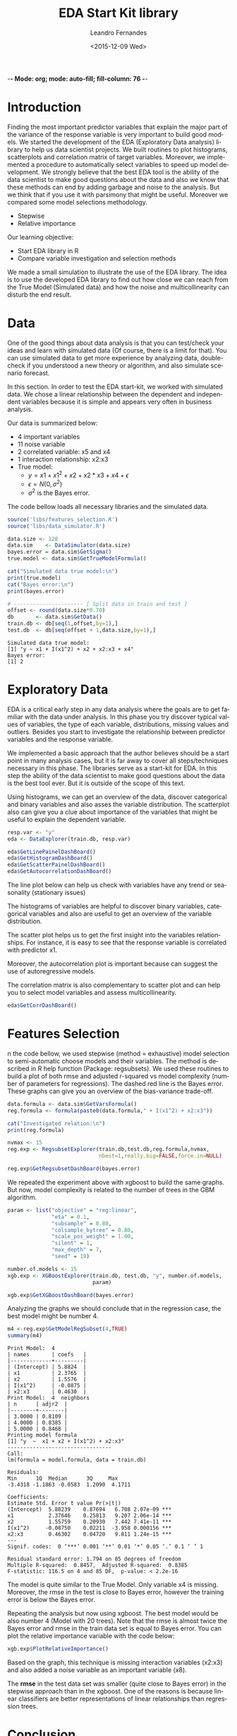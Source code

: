 -*- Mode: org; mode: auto-fill; fill-column: 76 -*-

#+SEQ_TODO: TODO(t) STARTED(s!) SOMEDAY(S!) WAIT(w@/!) DELEGATE(e@/!) | DONE(d!/!)  CANCELED(c@)
#+STARTUP: overview
#+STARTUP: lognotestate
#+TAGS: noexport(n) export(e)
#+PROPERTY: Effort_ALL 0 0:10 0:20 0:30 1:00 2:00 4:00 6:00 8:00

#+TITLE:     EDA Start Kit library
#+AUTHOR:    Leandro Fernandes
#+EMAIL:     leandro_h_fernandes@cargill.com
#+DATE:      <2015-12-09 Wed>

#+LANGUAGE:  en
#+TEXT:      GTD Agenda
#+OPTIONS:   H:3 num:t toc:t \n:nil @:t ::t |:t ^:t -:t f:t *:t TeX:t LaTeX:nil skip:t d:nil tags:not-in-toc
#+INFOJS_OPT: view:overview toc:nil ltoc:t mouse:underline buttons:0 path:http://orgmode.org/org-info.js
#+LINK_UP:
#+LINK_HOME:
#+PROPERTY: Effort_ALL 0:05 0:15 0:30 0:45 1:00 1:30 2:00 3:00 4:00 5:00
#+TAGS: DATA(d) MODELLING(m) FORECASTING(f) WRITTING(w) REFACTORING(r)
#+COLUMNS: %40ITEM(Task) %TODO %17Effort(Estimated Effort){:} %CLOCKSUM %TAGS

# Local Variables:
# org-export-html-style: "   <style type=\"text/css\">
#    a:link, a:visited {font-style: italic; text-decoration: none; color: black; }
#    a:active {font-style: italic; texit-decoration: none; color: blue; } </style>
#   </style>"
# End:


#+DESCRIPTION:
#+EXCLUDE_TAGS: noexport
#+KEYWORDS:
#+LANGUAGE: en
#+SELECT_TAGS: export

* Introduction

  Finding the most important predictor variables that explain the major part
  of the variance of the response variable is very important to build good
  models. We started the development of the EDA (Exploratory Data analysis)
  library to help us data scientist projects. We built routines to plot
  histograms, scatterplots and correlation matrix of target variables.
  Moreover, we implemented a procedure to automatically select variables to
  speed up model development. We strongly believe that the best EDA tool is
  the ability of the data scientist to make good questions about the data
  and also we know that these methods can end by adding garbage and noise to
  the analysis. But we think that if you use it with parsimony that might be
  useful. Moreover we compared some model selections methodology.
  
  * Stepwise
  * Relative importance

  Our learning objective: 
  * Start EDA library in R 
  * Compare variable investigation and selection methods 
    
  We made a small simulation to illustrate the use of the EDA library. The
  idea is to use the developed EDA library to find out how close we can
  reach from the True Model (Simulated data) and how the noise and
  multicollinearity can disturb the end result.
  
* Data

  One of the good things about data analysis is that you can test/check your
  ideas and learn with simulated data (Of course, there is a limit for
  that). You can use simulated data to get more experience by analyzing
  data, double-check if you understood a new theory or algorithm, and also
  simulate scenario forecast.

  In this section. In order to test the EDA start-kit, we worked with
  simulated data. We chose a linear relationship between the dependent and
  independent variables because it is simple and appears very often in
  business analysis.

  Our data is summarized below:
  * 4 important variables 
  * 11 noise variable 
  * 2 correlated variable: x5 and x4 
  * 1 interaction relationship: x2:x3 
  * True model: 
    * $y = x1 + x1^2 + x2 + x2*x3 + x4 + \epsilon$ 
    * $\epsilon = N(0, \sigma^2)$ 
    * $\sigma^2$ is the Bayes error. 

  The code bellow loads all necessary libraries and the simulated data.

  #+begin_src R :tangle main.R :results output
    source('libs/features_selection.R')
    source('libs/data_simulator.R')

    data.size <- 128
    data.sim    <- DataSimulator(data.size)
    bayes.error = data.sim$GetSigma()
    true.model <- data.sim$GetTrueModelFormula()

    cat("Simulated data true model:\n")
    print(true.model)
    cat("Bayes error:\n")
    print(bayes.error)

    # ---------------------- [ Split data in train and test ]
    offset <- round(data.size*0.70)
    db       <- data.sim$GetData()
    train.db <- db[seq(1,offset,by=1),]
    test.db  <- db[seq(offset + 1,data.size,by=1),]
  #+end_src

  #+RESULTS:
  : Simulated data true model:
  : [1] "y ~ x1 + I(x1^2) + x2 + x2:x3 + x4"
  : Bayes error:
  : [1] 2

* Exploratory Data
  
  EDA is a critical early step in any data analysis where the goals are to
  get familiar with the data under analysis. In this phase you try discover
  typical values of variables, the type of each variable, distributions,
  missing values and outliers. Besides you start to investigate the
  relationship between predictor variables and the response variable.

  We implemented a basic approach that the author believes should be a start
  point in many analysis cases, but it is far away to cover all
  steps/techniques necessary in this phase. The libraries serve as a
  start-kit for EDA. In this step the ability of the data scientist to make
  good questions about the data is the best tool ever. But it is outside of
  the scope of this text.

  Using histograms, we can get an overview of the data, discover categorical
  and binary variables and also asses the variable distribution. The
  scatterplot also can give you a clue about importance of the variables
  that might be useful to explain the dependent variable.
  
  #+begin_src R :tangle main.R
    resp.var <- "y"
    eda <- DataExplorer(train.db, resp.var)

    eda$GetLinePainelDashBoard()
    eda$GetHistogramDashBoard()
    eda$GetScatterPainelDashBoard()
    eda$GetAutocorrelationDashBoard()

  #+end_src

  The line plot below can help us check with variables have any trend or
  seasonality (stationary issues)

  [[file:figures/eda_line_plot.png]]

  The histograms of variables are helpful to discover binary variables,
  categorical variables and also are useful to get an overview of the
  variable distribution.
  
  [[file:figures/eda_histograms.png]]


  The scatter plot helps us to get the first insight into the variables
  relationships. For instance, it is easy to see that the response variable
  is correlated with predictor x1.

  [[file:figures/eda_scatterplot.png]]

  Moreover, the autocorrelation plot is important because can suggest the
  use of autoregressive models.
    
  [[file:figures/eda_autocorr.png]]

  The correlation matrix is also complementary to scatter plot and can help
  you to select model variables and assess multicollinearity.

  #+begin_src R :tangle main.R
    eda$GetCorrDashBoard()
  #+end_src
 
  [[file:figures/eda_matrix_correlation.png]]
 
* Features Selection

  n the code bellow, we used stepwise (method = exhaustive) model selection
  to semi-automatic choose models and their variables. The method is
  described in R help function (Package: regsubsets). We used these routines
  to build a plot of both rmse and adjusted r-squared vs model complexity
  (number of parameters for regressions). The dashed red line is the Bayes
  error. These graphs can give you an overview of the bias-variance
  trade-off.
  
  #+begin_src R :tangle main.R
    data.formula <- data.sim$GetVarsFormula()
    reg.formula <- formula(paste0(data.formula," + I(x1^2) + x2:x3"))

    cat("Investigated relation:\n")
    print(reg.formula)

    nvmax <- 15
    reg.exp <- RegsubsetExplorer(train.db,test.db,reg.formula,nvmax,
                                 nbest=1,really.big=FALSE,force.in=NULL)

    reg.exp$GetRegsubsetDashBoard(bayes.error)
  #+end_src

  [[file:figures/reg_subset_adjr2.png]]

  [[file:figures/reg_subset_rmse.png]]


  We repeated the experiment above with xgboost to build the same graphs.
  But now, model complexity is related to the number of trees in the GBM
  algorithm.

  #+begin_src R :tangle main.R
    param <- list("objective" = "reg:linear",
                  "eta" = 0.1,
                  "subsample" = 0.80,
                  "colsample_bytree" = 0.80,
                  "scale_pos_weight" = 1.00,
                  "silent" = 1,
                  "max_depth" = 7,
                  "seed" = 19)

    number.of.models <- 15
    xgb.exp <- XGBoostExplorer(train.db, test.db, "y", number.of.models,
                               param)

    xgb.exp$GetXGBoostDashBoard(bayes.error)

 #+end_src
 
  [[file:figures/xgb_pseudo_squared.png]]

  [[file:figures/xgb_rmse.png]]
  
  Analyzing the graphs we should conclude that in the regression case, the
  best model might be number 4.
  
  #+begin_src R :tangle main.R
    m4 <-reg.exp$GetModelRegSubset(4,TRUE)
    summary(m4)
  #+end_src

  #+BEGIN_EXAMPLE
  Print Model:  4 
  | names       | coefs   |
  |-------------+---------|
  | (Intercept) | 5.8824  |
  | x1          | 2.3765  |
  | x2          | 1.5576  |
  | I(x1^2)     | -0.0875 |
  | x2:x3       | 0.4630  |
  Print Model:  4  neighbors
  | n      | adjr2  |
  |--------+--------|
  | 3.0000 | 0.8109 |
  | 4.0000 | 0.8385 |
  | 5.0000 | 0.8468 |
  Printing model formula
  [1] "y  ~  x1 + x2 + I(x1^2) + x2:x3"
  ---------------------------------
  Call:
  lm(formula = model.formula, data = train.db)

  Residuals:
  Min      1Q  Median      3Q     Max 
  -3.4318 -1.1863 -0.0583  1.2090  4.1711 

  Coefficients:
  Estimate Std. Error t value Pr(>|t|)    
  (Intercept)  5.88239    0.87694   6.708 2.07e-09 ***
  x1           2.37646    0.25813   9.207 2.06e-14 ***
  x2           1.55759    0.20930   7.442 7.41e-11 ***
  I(x1^2)     -0.08750    0.02211  -3.958 0.000156 ***
  x2:x3        0.46302    0.04720   9.811 1.24e-15 ***
  ---
  Signif. codes:  0 ‘***’ 0.001 ‘**’ 0.01 ‘*’ 0.05 ‘.’ 0.1 ‘ ’ 1

  Residual standard error: 1.794 on 85 degrees of freedom
  Multiple R-squared:  0.8457,	Adjusted R-squared:  0.8385 
  F-statistic: 116.5 on 4 and 85 DF,  p-value: < 2.2e-16
  #+END_EXAMPLE  

  The model is quite similar to the True Model. Only variable x4 is missing.
  Moreover, the rmse in the test is close to Bayes error, however the training
  error is below the Bayes error. 

  Repeating the analysis but now using xgboost. The best model would be also
  number 4 (Model with 20 trees). Note that the rmse is almost twice the
  Bayes error and rmse in the train data set is equal to Bayes error. You
  can plot the relative importance variable with the code below:

  #+begin_src R :tangle main.R
    xgb.exp$PlotRelativeImportance()
  #+end_src

  [[file:figures/xgb_rel_importance.png]]

  Based on the graph, this technique is missing interaction variables
  (x2:x3) and also added a noise variable as an important variable (x8).

  The *rmse* in the test data set was smaller (quite close to Bayes error)
  in the stepwise approach than in the xgboost. One of the reasons is
  because linear classifiers are better representations of linear
  relationships than regression trees.

* Conclusion

  We developed EDA library start-kit in R to help us investigate
  relationship among variables in the data set. We used visualization
  techniques and also 2 different models selection approach to help us
  investigate relations between predictors and response variable. Those
  techniques have to be used with parsimony, but can speed up analysis.
  
